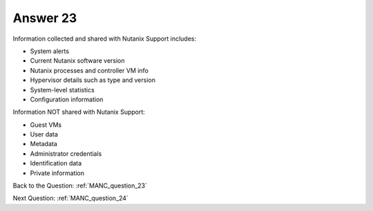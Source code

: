 .. Adding labels to the beginning of your lab is helpful for linking to the lab from other pages
.. _E_answer_23:

-------------
Answer 23
-------------



.. figure:: images/a23.png

Information collected and shared with Nutanix Support includes:

- System alerts
- Current Nutanix software version
- Nutanix processes and controller VM info
- Hypervisor details such as type and version
- System-level statistics
- Configuration information

Information NOT shared with Nutanix Support:

- Guest VMs
- User data
- Metadata
- Administrator credentials
- Identification data
- Private information

Back to the Question: :ref:`MANC_question_23`

Next Question: :ref:`MANC_question_24`


